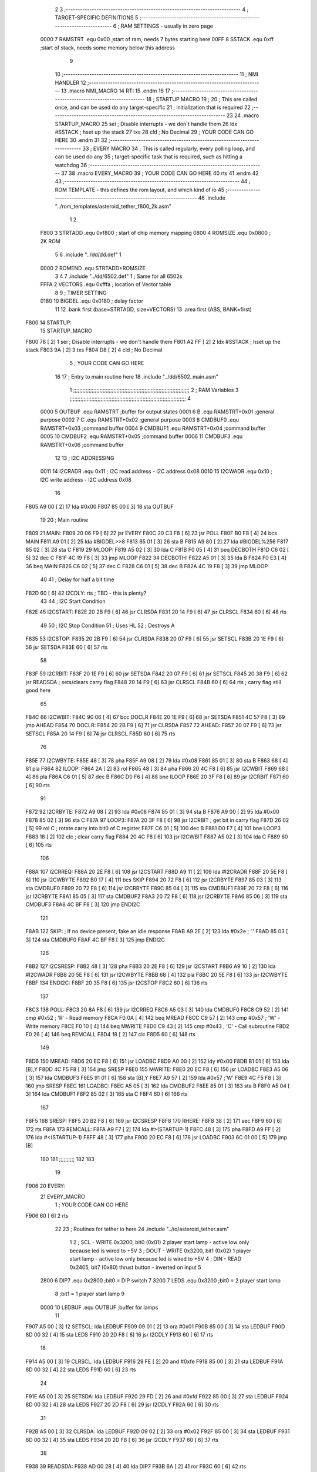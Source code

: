                               2 
                              3 ;--------------------------------------------------------------------------
                              4 ; TARGET-SPECIFIC DEFINITIONS
                              5 ;--------------------------------------------------------------------------
                              6 ; RAM SETTINGS - usually in zero page
                     0000     7 RAMSTRT .equ    0x00    ;start of ram, needs 7 bytes starting here
                     00FF     8 SSTACK	.equ	0xff	;start of stack, needs some memory below this address
                              9 
                             10 ;--------------------------------------------------------------------------
                             11 ; NMI HANDLER
                             12 ;--------------------------------------------------------------------------
                             13         .macro  NMI_MACRO
                             14         RTI
                             15         .endm
                             16 
                             17 ;--------------------------------------------------------------------------
                             18 ; STARTUP MACRO
                             19 ;
                             20 ; This are called once, and can be used do any target-specific
                             21 ; initialization that is required
                             22 ;--------------------------------------------------------------------------
                             23 
                             24         .macro  STARTUP_MACRO 
                             25         sei              ; Disable interrupts - we don't handle them
                             26         ldx     #SSTACK  ; hset up the stack
                             27         txs
                             28         cld              ; No Decimal
                             29 ;       YOUR CODE CAN GO HERE
                             30         .endm
                             31 
                             32 ;--------------------------------------------------------------------------
                             33 ; EVERY MACRO
                             34 ; This is called regularly, every polling loop, and can be used do any 
                             35 ; target-specific task that is required, such as hitting a watchdog
                             36 ;--------------------------------------------------------------------------
                             37 
                             38         .macro  EVERY_MACRO  
                             39 ;       YOUR CODE CAN GO HERE
                             40         rts
                             41         .endm        
                             42 
                             43 ;--------------------------------------------------------------------------
                             44 ; ROM TEMPLATE - this defines the rom layout, and which kind of io
                             45 ;--------------------------------------------------------------------------
                             46         .include "../rom_templates/asteroid_tether_f800_2k.asm"
                              1 
                              2          
                     F800     3 STRTADD .equ    0xf800      ; start of chip memory mapping
                     0800     4 ROMSIZE .equ    0x0800      ; 2K ROM 
                              5 
                              6         .include "../dd/dd.def"
                              1 
                     0000     2 ROMEND  .equ    STRTADD+ROMSIZE
                              3 
                              4 
                              7         .include "../dd/6502.def"
                              1 ; Same for all 6502s
                     FFFA     2 VECTORS .equ    0xfffa      ; location of Vector table
                              8 
                              9 ; TIMER SETTING
                     0180    10 BIGDEL  .equ    0x0180      ; delay factor
                             11 
                             12         .bank   first   (base=STRTADD, size=VECTORS)
                             13         .area   first   (ABS, BANK=first)
   F800                      14 STARTUP:
                             15         STARTUP_MACRO
   F800 78            [ 2]    1         sei              ; Disable interrupts - we don't handle them
   F801 A2 FF         [ 2]    2         ldx     #SSTACK  ; hset up the stack
   F803 9A            [ 2]    3         txs
   F804 D8            [ 2]    4         cld              ; No Decimal
                              5 ;       YOUR CODE CAN GO HERE
                             16 
                             17         ; Entry to main routine here
                             18         .include "../dd/6502_main.asm"
                              1 ;;;;;;;;;;;;;;;;;;;;;;;;;;;;;;;;;;;;;;;;;;;;;;;;;;;;;;;;;;;;;;;;;;;;;;;;;;;
                              2 ; RAM Variables	
                              3 ;;;;;;;;;;;;;;;;;;;;;;;;;;;;;;;;;;;;;;;;;;;;;;;;;;;;;;;;;;;;;;;;;;;;;;;;;;;
                              4 
                     0000     5 OUTBUF	.equ	RAMSTRT	        ;buffer for output states
                     0001     6 B	.equ	RAMSTRT+0x01	;general purpose
                     0002     7 C	.equ	RAMSTRT+0x02	;general purpose
                     0003     8 CMDBUF0 .equ	RAMSTRT+0x03	;command buffer
                     0004     9 CMDBUF1 .equ	RAMSTRT+0x04	;command buffer
                     0005    10 CMDBUF2 .equ	RAMSTRT+0x05	;command buffer
                     0006    11 CMDBUF3 .equ	RAMSTRT+0x06	;command buffer
                             12 
                             13 ; I2C ADDRESSING
                     0011    14 I2CRADR .equ    0x11        ; I2C read address  - I2C address 0x08
                     0010    15 I2CWADR .equ    0x10        ; I2C write address - I2C address 0x08
                             16 
   F805 A9 00         [ 2]   17         lda     #0x00
   F807 85 00         [ 3]   18         sta     OUTBUF
                             19 
                             20 ; Main routine
   F809                      21 MAIN:
   F809 20 06 F9      [ 6]   22         jsr     EVERY
   F80C 20 C3 F8      [ 6]   23         jsr     POLL
   F80F B0 F8         [ 4]   24         bcs     MAIN
   F811 A9 01         [ 2]   25         lda	#BIGDEL>>8
   F813 85 01         [ 3]   26         sta	B
   F815 A9 80         [ 2]   27         lda	#BIGDEL%256
   F817 85 02         [ 3]   28         sta	C
   F819                      29 MLOOP:
   F819 A5 02         [ 3]   30         lda	C
   F81B F0 05         [ 4]   31         beq	DECBOTH
   F81D C6 02         [ 5]   32         dec	C
   F81F 4C 19 F8      [ 3]   33         jmp	MLOOP
   F822                      34 DECBOTH:
   F822 A5 01         [ 3]   35 	lda	B
   F824 F0 E3         [ 4]   36 	beq	MAIN
   F826 C6 02         [ 5]   37 	dec	C
   F828 C6 01         [ 5]   38 	dec	B
   F82A 4C 19 F8      [ 3]   39 	jmp	MLOOP
                             40 
                             41 ; Delay for half a bit time
   F82D 60            [ 6]   42 I2CDLY:	rts		; TBD - this is plenty?
                             43 
                             44 ; I2C Start Condition
   F82E                      45 I2CSTART:
   F82E 20 2B F9      [ 6]   46         jsr    CLRSDA      
   F831 20 14 F9      [ 6]   47         jsr    CLRSCL
   F834 60            [ 6]   48         rts
                             49 
                             50 ; I2C Stop Condition
                             51 ; Uses HL
                             52 ; Destroys A
   F835                      53 I2CSTOP:
   F835 20 2B F9      [ 6]   54         jsr    CLRSDA
   F838 20 07 F9      [ 6]   55         jsr    SETSCL
   F83B 20 1E F9      [ 6]   56         jsr    SETSDA
   F83E 60            [ 6]   57         rts
                             58         
   F83F                      59 I2CRBIT:
   F83F 20 1E F9      [ 6]   60 	jsr	SETSDA
   F842 20 07 F9      [ 6]   61 	jsr	SETSCL
   F845 20 38 F9      [ 6]   62 	jsr	READSDA	; sets/clears carry flag
   F848 20 14 F9      [ 6]   63 	jsr     CLRSCL
   F84B 60            [ 6]   64 	rts		; carry flag still good here
                             65 
   F84C                      66 I2CWBIT:
   F84C 90 06         [ 4]   67 	bcc	DOCLR
   F84E 20 1E F9      [ 6]   68 	jsr	SETSDA
   F851 4C 57 F8      [ 3]   69 	jmp	AHEAD
   F854                      70 DOCLR:
   F854 20 2B F9      [ 6]   71 	jsr	CLRSDA
   F857                      72 AHEAD:
   F857 20 07 F9      [ 6]   73 	jsr	SETSCL
   F85A 20 14 F9      [ 6]   74 	jsr	CLRSCL
   F85D 60            [ 6]   75 	rts
                             76         
   F85E                      77 I2CWBYTE:
   F85E 48            [ 3]   78 	pha
   F85F A9 08         [ 2]   79 	lda	#0x08
   F861 85 01         [ 3]   80 	sta	B
   F863 68            [ 4]   81 	pla
   F864                      82 ILOOP:
   F864 2A            [ 2]   83 	rol
   F865 48            [ 3]   84 	pha
   F866 20 4C F8      [ 6]   85 	jsr	I2CWBIT
   F869 68            [ 4]   86 	pla
   F86A C6 01         [ 5]   87 	dec	B
   F86C D0 F6         [ 4]   88 	bne	ILOOP
   F86E 20 3F F8      [ 6]   89 	jsr	I2CRBIT
   F871 60            [ 6]   90 	rts
                             91 	
   F872                      92 I2CRBYTE:
   F872 A9 08         [ 2]   93         lda	#0x08
   F874 85 01         [ 3]   94 	sta	B
   F876 A9 00         [ 2]   95 	lda	#0x00
   F878 85 02         [ 3]   96 	sta	C
   F87A                      97 LOOP3:
   F87A 20 3F F8      [ 6]   98         jsr     I2CRBIT     ; get bit in carry flag
   F87D 26 02         [ 5]   99         rol     C           ; rotate carry into bit0 of C register
   F87F C6 01         [ 5]  100         dec	B
   F881 D0 F7         [ 4]  101         bne    	LOOP3
   F883 18            [ 2]  102         clc           	    ; clear carry flag              
   F884 20 4C F8      [ 6]  103         jsr   	I2CWBIT
   F887 A5 02         [ 3]  104         lda  	C
   F889 60            [ 6]  105         rts
                            106 
   F88A                     107 I2CRREQ:
   F88A 20 2E F8      [ 6]  108         jsr     I2CSTART
   F88D A9 11         [ 2]  109         lda	    #I2CRADR
   F88F 20 5E F8      [ 6]  110         jsr     I2CWBYTE
   F892 B0 17         [ 4]  111         bcs     SKIP
   F894 20 72 F8      [ 6]  112         jsr     I2CRBYTE
   F897 85 03         [ 3]  113         sta     CMDBUF0
   F899 20 72 F8      [ 6]  114         jsr     I2CRBYTE
   F89C 85 04         [ 3]  115         sta     CMDBUF1
   F89E 20 72 F8      [ 6]  116         jsr     I2CRBYTE
   F8A1 85 05         [ 3]  117         sta     CMDBUF2
   F8A3 20 72 F8      [ 6]  118         jsr     I2CRBYTE
   F8A6 85 06         [ 3]  119         sta     CMDBUF3
   F8A8 4C BF F8      [ 3]  120         jmp     ENDI2C
                            121     
   F8AB                     122 SKIP:                       ; If no device present, fake an idle response
   F8AB A9 2E         [ 2]  123         lda     #0x2e  ; '.'
   F8AD 85 03         [ 3]  124         sta     CMDBUF0
   F8AF 4C BF F8      [ 3]  125         jmp     ENDI2C
                            126 
   F8B2                     127 I2CSRESP:
   F8B2 48            [ 3]  128         pha
   F8B3 20 2E F8      [ 6]  129         jsr     I2CSTART
   F8B6 A9 10         [ 2]  130         lda     #I2CWADR
   F8B8 20 5E F8      [ 6]  131         jsr     I2CWBYTE
   F8BB 68            [ 4]  132         pla
   F8BC 20 5E F8      [ 6]  133         jsr     I2CWBYTE
   F8BF                     134 ENDI2C:
   F8BF 20 35 F8      [ 6]  135         jsr     I2CSTOP
   F8C2 60            [ 6]  136         rts
                            137 
   F8C3                     138 POLL:
   F8C3 20 8A F8      [ 6]  139         jsr     I2CRREQ
   F8C6 A5 03         [ 3]  140         lda     CMDBUF0
   F8C8 C9 52         [ 2]  141         cmp     #0x52    	; 'R' - Read memory
   F8CA F0 0A         [ 4]  142         beq     MREAD
   F8CC C9 57         [ 2]  143         cmp     #0x57    	; 'W' - Write memory
   F8CE F0 10         [ 4]  144         beq	MWRITE
   F8D0 C9 43         [ 2]  145         cmp     #0x43    	; 'C' - Call subroutine
   F8D2 F0 26         [ 4]  146         beq	REMCALL
   F8D4 18            [ 2]  147         clc
   F8D5 60            [ 6]  148         rts
                            149 
   F8D6                     150 MREAD:
   F8D6 20 EC F8      [ 6]  151         jsr     LOADBC
   F8D9 A0 00         [ 2]  152         ldy	#0x00
   F8DB B1 01         [ 6]  153         lda	[B],Y
   F8DD 4C F5 F8      [ 3]  154         jmp     SRESP
   F8E0                     155 MWRITE:
   F8E0 20 EC F8      [ 6]  156         jsr     LOADBC
   F8E3 A5 06         [ 3]  157         lda     CMDBUF3
   F8E5 91 01         [ 6]  158         sta     [B],Y
   F8E7 A9 57         [ 2]  159         lda     #0x57  	;'W'
   F8E9 4C F5 F8      [ 3]  160         jmp     SRESP
   F8EC                     161 LOADBC:
   F8EC A5 05         [ 3]  162 	lda	CMDBUF2
   F8EE 85 01         [ 3]  163 	sta	B
   F8F0 A5 04         [ 3]  164 	lda	CMDBUF1
   F8F2 85 02         [ 3]  165 	sta	C
   F8F4 60            [ 6]  166 	rts
                            167 	
   F8F5                     168 SRESP:
   F8F5 20 B2 F8      [ 6]  169         jsr    I2CSRESP
   F8F8                     170 RHERE:
   F8F8 38            [ 2]  171         sec
   F8F9 60            [ 6]  172         rts
   F8FA                     173 REMCALL:
   F8FA A9 F7         [ 2]  174 	    lda	#>(STARTUP-1)
   F8FC 48            [ 3]  175         pha
   F8FD A9 FF         [ 2]  176         lda	#<(STARTUP-1)
   F8FF 48            [ 3]  177         pha
   F900 20 EC F8      [ 6]  178         jsr     LOADBC
   F903 6C 01 00      [ 5]  179         jmp     [B]
                            180         
                            181 ;;;;;;;;;;
                            182 
                            183 
                             19         
   F906                      20 EVERY:
                             21         EVERY_MACRO
                              1 ;       YOUR CODE CAN GO HERE
   F906 60            [ 6]    2         rts
                             22 
                             23         ; Routines for tether io here
                             24         .include "../io/asteroid_tether.asm"
                              1 
                              2 ; SCL  - WRITE 0x3200, bit0 (0x01) 2 player start lamp - active low only because led is wired to +5V
                              3 ; DOUT - WRITE 0x3200, bit1 (0x02) 1 player start lamp - active low only because led is wired to +5V
                              4 ; DIN  - READ  0x2405, bit7 (0x80) thrust button - inverted on input
                              5 
                     2800     6 DIP7	.equ	0x2800	;bit0 = DIP switch 7
                     3200     7 LEDS	.equ	0x3200	;bit0 = 2 player start lamp
                              8 			;bit1 = 1 player start lamp
                              9 		
                     0000    10 LEDBUF	.equ	OUTBUF	;buffer for lamps
                             11 
   F907 A5 00         [ 3]   12 SETSCL:	lda	LEDBUF
   F909 09 01         [ 2]   13 	ora	#0x01
   F90B 85 00         [ 3]   14 	sta	LEDBUF
   F90D 8D 00 32      [ 4]   15 	sta	LEDS
   F910 20 2D F8      [ 6]   16 	jsr	I2CDLY
   F913 60            [ 6]   17 	rts
                             18 
   F914 A5 00         [ 3]   19 CLRSCL:	lda	LEDBUF
   F916 29 FE         [ 2]   20 	and	#0xfe
   F918 85 00         [ 3]   21 	sta	LEDBUF
   F91A 8D 00 32      [ 4]   22 	sta	LEDS
   F91D 60            [ 6]   23 	rts
                             24 	
   F91E A5 00         [ 3]   25 SETSDA:	lda	LEDBUF
   F920 29 FD         [ 2]   26 	and	#0xfd
   F922 85 00         [ 3]   27 	sta	LEDBUF
   F924 8D 00 32      [ 4]   28 	sta	LEDS
   F927 20 2D F8      [ 6]   29 	jsr	I2CDLY
   F92A 60            [ 6]   30 	rts
                             31 
   F92B A5 00         [ 3]   32 CLRSDA:	lda	LEDBUF
   F92D 09 02         [ 2]   33 	ora	#0x02
   F92F 85 00         [ 3]   34 	sta	LEDBUF
   F931 8D 00 32      [ 4]   35 	sta	LEDS
   F934 20 2D F8      [ 6]   36 	jsr	I2CDLY
   F937 60            [ 6]   37 	rts
                             38 
   F938                      39 READSDA:        
   F938 AD 00 28      [ 4]   40         lda	DIP7
   F93B 6A            [ 2]   41 	ror			
   F93C 60            [ 6]   42 	rts		
                             43     
                             25 
   F93D                      26 NMI:
                             27         NMI_MACRO
   F93D 40            [ 6]    1         RTI
                             28 
                             29         ;--------------------------------------------------
                             30         ; Vector table
                             31         ;--------------------------------------------------
                             32         .bank   second  (base=VECTORS, size=ROMEND-VECTORS)
                             33         .area   second  (ABS, BANK=second)        
                             34 
   FFFA 3D F9                35         .dw     NMI
   FFFC 00 F8                36         .dw     STARTUP
   FFFE 00 F8                37         .dw     STARTUP
                             38 
                             39         .end
